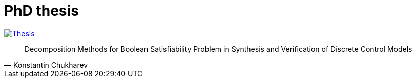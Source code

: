 = PhD thesis

image:https://img.shields.io/badge/PDF-PhD Thesis-blue?style=social&logo=gitbook["Thesis", link="https://lipen.github.io/thesis/main.pdf"]

"Decomposition Methods for Boolean Satisfiability Problem in Synthesis and Verification of Discrete Control Models"
-- Konstantin Chukharev
